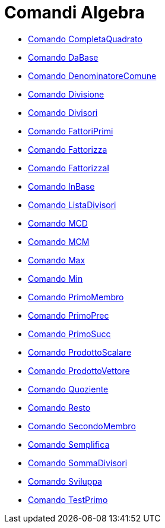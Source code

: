 = Comandi Algebra

* xref:/commands/CompletaQuadrato.adoc[Comando CompletaQuadrato]
* xref:/commands/DaBase.adoc[Comando DaBase]
* xref:/commands/DenominatoreComune.adoc[Comando DenominatoreComune]
* xref:/commands/Divisione.adoc[Comando Divisione]
* xref:/commands/Divisori.adoc[Comando Divisori]
* xref:/commands/FattoriPrimi.adoc[Comando FattoriPrimi]
* xref:/commands/Fattorizza.adoc[Comando Fattorizza]
* xref:/commands/FattorizzaI.adoc[Comando FattorizzaI]
* xref:/commands/InBase.adoc[Comando InBase]
* xref:/commands/ListaDivisori.adoc[Comando ListaDivisori]
* xref:/commands/MCD.adoc[Comando MCD]
* xref:/commands/MCM.adoc[Comando MCM]
* xref:/commands/Max.adoc[Comando Max]
* xref:/commands/Min.adoc[Comando Min]
* xref:/commands/PrimoMembro.adoc[Comando PrimoMembro]
* xref:/commands/PrimoPrec.adoc[Comando PrimoPrec]
* xref:/commands/PrimoSucc.adoc[Comando PrimoSucc]
* xref:/commands/ProdottoScalare.adoc[Comando ProdottoScalare]
* xref:/commands/ProdottoVettore.adoc[Comando ProdottoVettore]
* xref:/commands/Quoziente.adoc[Comando Quoziente]
* xref:/commands/Resto.adoc[Comando Resto]
* xref:/commands/SecondoMembro.adoc[Comando SecondoMembro]
* xref:/commands/Semplifica.adoc[Comando Semplifica]
* xref:/commands/SommaDivisori.adoc[Comando SommaDivisori]
* xref:/commands/Sviluppa.adoc[Comando Sviluppa]
* xref:/commands/TestPrimo.adoc[Comando TestPrimo]
